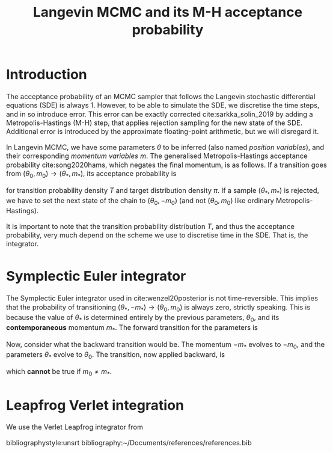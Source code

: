 #+HTML_HEAD: <style type="text/css">body{margin:auto;max-width:50em;line-height:1.3;font-size:18px;color:#222}</style>
#+TITLE: Langevin MCMC and its M-H acceptance probability
#+latex_header: \usepackage{adria}
#+latex_header: \usepackage[english]{babel}
#+latex_header: \usepackage[style=authoryear,bibencoding=utf8,backend=biber,natbib=true,uniquename=false,uniquelist=false,maxbibnames=99]{biblatex}
#+latex_header: \addbibresource{~/Documents/references/references.bib}

* Introduction
  The acceptance probability of an MCMC sampler that follows the Langevin
  stochastic differential equations (SDE) is always 1. However, to be able to
  simulate the SDE, we discretise the time steps, and in so introduce error.
  This error can be exactly corrected cite:sarkka_solin_2019 by adding a
  Metropolis-Hastings (M-H) step, that applies rejection sampling for the new
  state of the SDE. Additional error is introduced by the approximate
  floating-point arithmetic, but we will disregard it.

  In Langevin MCMC, we have some parameters $\theta$ to be inferred (also named
  /position variables/), and their corresponding /momentum variables/ $m$. The
  generalised Metropolis-Hastings acceptance probability cite:song2020hams,
  which negates the final momentum, is as follows. If a transition goes from 
  $(\theta_0, m_0) \to (\theta_*, m_*)$, its acceptance probability is
  \begin{equation}
    \text{Pr}_\text{accept}(\theta_*, m_*) = \text{min}\left(1,
        \frac{\pi(\theta_*) T(\theta_0, -m_0 | \theta_*, -m_*)}
            {\pi(\theta_0) T(\theta_*, m_* | \theta_0, m_0)} \right)
  \end{equation}
  for transition probability density $T$ and target distribution density $\pi$.
  If a sample $(\theta_*, m_*)$ is rejected, we have to set the next state of
  the chain to $(\theta_0, -m_0)$ (and not $(\theta_0, m_0)$ like ordinary
  Metropolis-Hastings).

  It is important to note that the transition probability distribution $T$, and
  thus the acceptance probability, very much depend on the scheme we use to
  discretise time in the SDE. That is, the integrator.
  
* Symplectic Euler integrator 
  The Symplectic Euler integrator used in cite:wenzel20posterior is not
  time-reversible. This implies that the probability of transitioning
  $(\theta_*, -m_*) \to (\theta_0, m_0)$ is always zero, strictly speaking.
  This is because the value of $\theta_*$ is determined entirely by the
  previous parameters, $\theta_0$, and its *contemporaneous* momentum $m_*$.
  The forward transition for the parameters is
  \begin{equation}
    \theta_* = \theta_0 + h M^{-1} m_*.
  \end{equation}

  Now, consider what the backward transition would be. The momentum $-m_*$
  evolves to $-m_0$, and the parameters $\theta_*$ evolve to $\theta_0$. The
  transition, now applied backward, is
  \begin{equation}
    \theta_0 = \theta_* + h M^{-1} (-m_0),
  \end{equation}
  which *cannot* be true if $m_0 \ne m_*$.

* Leapfrog Verlet integration
  We use the Verlet Leapfrog integrator from 

#+latex: \printbibliography
bibliographystyle:unsrt
bibliography:~/Documents/references/references.bib
